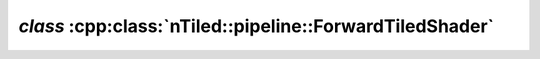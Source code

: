 .. _nTiled-pipeline-ForwardTiledShader:

`class` :cpp:class:`nTiled::pipeline::ForwardTiledShader`
---------------------------------------------------------

.. doxygenclass:: nTiled::pipeline::ForwardTiledShader
   :members:
   :protected-members:
   :private-members:
